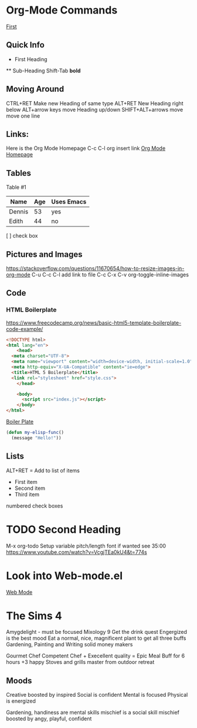 * Org-Mode Commands

[[file:IMG_0039.HEIC][First]]
   
** Quick Info   
   * First Heading
   ** Sub-Heading  
   Shift-Tab
   *bold*
** Moving Around   
   CTRL+RET Make new Heading of same type
   ALT+RET New Heading right below
   ALT+arrow keys move Heading up/down
   SHIFT+ALT+arrows move move one line

** Links:
   Here is the Org Mode Homepage
   C-c C-l org insert link
   [[https://orgmode.org][Org Mode Homepage]]

** Tables
Table #1
| Name   | Age | Uses Emacs |
|--------+-----+------------|
| Dennis |  53 | yes        |
| Edith  |  44 | no         |

[ ] check box

** Pictures and Images 
   https://stackoverflow.com/questions/11670654/how-to-resize-images-in-org-mode
   C-u C-c C-l add link to file
   C-c C-x C-v org-toggle-inline-images
   #+CAPTION This is the caption for the next pic
   #+NAME:      fig:IMG_0013.PNG
   #+ATTR_ORG: :width 300
   #+attr_html: :width 300
   #+attr_latex: :width 300
   [[file:IMG_0013.PNG]]

** Code
*** HTML Boilerplate
https://www.freecodecamp.org/news/basic-html5-template-boilerplate-code-example/

#+begin_src html
  <!DOCTYPE html>
  <html lang="en">
      <head>
	<meta charset="UTF-8">
	<meta name="viewport" content="width=device-width, initial-scale=1.0">
	<meta http-equiv="X-UA-Compatible" content="ie=edge">
	<title>HTML 5 Boilerplate</title>
	<link rel="stylesheet" href="style.css">
      </head>

      <body>
	    <script src="index.js"></script>
      </body>
  </html>
#+end_src
[[file:index.html][Boiler Plate]]

#+begin_src emacs-lisp
  (defun my-elisp-func()
    (message "Hello!"))
#+end_src
** Lists
  ALT+RET = Add to list of items

  - First item
  - Second item
  - Third item

numbered
check boxes

* TODO Second Heading
M-x org-todo
Setup variable pitch/length font if wanted see 35:00
https://www.youtube.com/watch?v=VcgjTEa0kU4&t=774s

* Look into Web-mode.el
[[https://web-mode.org][Web Mode]]

* The Sims 4
Amygdelight - must be focused
Mixology 9 Get the drink quest
Engergized is the best mood
Eat a normal, nice, magnificent plant to get all three buffs
Gardening, Painting and Writing solid money makers

Gourmet Chef
Competent Chef + Execellent quality = Epic Meal Buff for 6 hours +3 happy
Stoves and grills master from outdoor retreat

** Moods
Creative boosted by inspired
Social is confident
Mental is focused
Physical is energized

Gardening, handiness are mental skills
mischief is a social skill
mischief boosted by angy, playful, confident


